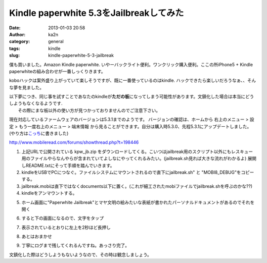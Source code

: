 Kindle paperwhite 5.3をJailbreakしてみた
########################################
:date: 2013-01-03 20:58
:author: ka2n
:category: general
:tags: kindle
:slug: kindle-paperwhite-5-3-jailbreak

僕も買いました。Amazon Kindle paperwhite.
いやーバックライト便利。ワンクリック購入便利。ここの所iPhone5 + Kindle
paperwhiteの組み合わせが一番しっくりきます。

koboハックは案外盛り上がっていて楽しそうですが、既に一番使っているのはkindle.
ハックできたら楽しいだろうなぁ、、そんな夢を見ました。

.. raw:: html

   <div class="caution" style="background: #F2DEDE; color: #b94a48; border: #EED3D7 1px solid; font-size: 0.8em; padding: 0.3em;">

| 以下夢につき、同じ事を試すことであなたのkindleが\ **ただの板**\ になってしまう可能性があります。文鎮化した場合は本当にどうしようもなくなるようです.
|  その際にまな板以外の使い方が見つかっておりませんのでご注意下さい。

.. raw:: html

   </div>

現在対応しているファームウェアのバージョンは5.3.1までのようです。
バージョンの確認は、ホームから 右上のメニュー > 設定 >
もう一度右上のメニュー > 端末情報
から見ることができます。自分は購入時5.3.0、先程5.3.1にアップデートしました。(やり方は\ `こっち`_\ に書きました)

http://www.mobileread.com/forums/showthread.php?t=198446

#. 上記URLで公開されている kpw\_jb.zip
   をダウンロードしてくる。こいつはjailbreak用のスクリプト以外にもレスキュー用のファイルやらなんやらが含まれていてよしなにやってくれるみたい。(jailbreak.sh見れば大きな流れがわかるよ) 展開しREADME.txtにそって手順を踏んでいきます。
#. kindleをUSBでPCにつなぐ。ファイルシステムにマウントされるので直下にjailbreak.sh"
   と "MOBI8\_DEBUG"をコピーする。
#. jailbreak.mobiは直下ではなくdocuments以下に置く。(これが細工されたmobiファイルでjailbreak.shを呼ぶのかな??)
#. kindleをアンマウントする。
#. ホーム画面に"Paperwhite Jailbreak"とマヤ文明の絵みたいな表紙が書かれたパーソナルドキュメントがあるのでそれを開く
    |kindle_jailbreak|
#. すると下の画面になるので、文字をタップ
    |image1|
#. 表示されているとおりに左上を2秒ほど長押し
    |image2|
#. あとはおまかせ
    |image3|
    |image4|
    |image5|
#. 丁寧にログまで残してくれるんですね。あっさり完了。
    |image6|
    |image7|

文鎮化した際はどうしようもないようなので、その時は観念しましょう。

.. _こっち: http://ktmtt.com/diary/2012-kindle-paperwhite-firmware-update.html

.. |kindle_jailbreak| image:: http://ktmtt.com/diary/wp-content/uploads/22e2b5cc8d152fff9a3ba6f6a9c4b214-222x300.png
   :target: http://ktmtt.com/diary/wp-content/uploads/22e2b5cc8d152fff9a3ba6f6a9c4b214.png
.. |image1| image:: http://ktmtt.com/diary/wp-content/uploads/db2b16b36269374d5e52441a4f62538e-222x300.png
   :target: http://ktmtt.com/diary/wp-content/uploads/db2b16b36269374d5e52441a4f62538e.png
.. |image2| image:: http://ktmtt.com/diary/wp-content/uploads/8b9ba847f0d35b7e69bca4ed920c0974-222x300.png
   :target: http://ktmtt.com/diary/wp-content/uploads/8b9ba847f0d35b7e69bca4ed920c0974.png
.. |image3| image:: http://ktmtt.com/diary/wp-content/uploads/ff15cbae21d03e1b9fb739830db4f39c-222x300.png
.. |image4| image:: http://ktmtt.com/diary/wp-content/uploads/ab4d8a5d3ba2182253f295b7de29f41c-222x300.png
.. |image5| image:: http://ktmtt.com/diary/wp-content/uploads/72f02428f02127c6315bf8de95bfde51-222x300.png
   :target: http://ktmtt.com/diary/wp-content/uploads/72f02428f02127c6315bf8de95bfde51.png
.. |image6| image:: http://ktmtt.com/diary/wp-content/uploads/38be4d412c6a6f8f1b88e9efb6f05b02-222x300.png
   :target: http://ktmtt.com/diary/wp-content/uploads/38be4d412c6a6f8f1b88e9efb6f05b02.png
.. |image7| image:: http://ktmtt.com/diary/wp-content/uploads/4e1deab25f47a7c3709a0855bb1ed593-222x300.png
   :target: http://ktmtt.com/diary/wp-content/uploads/4e1deab25f47a7c3709a0855bb1ed593.png
.. |image8| image:: http://ktmtt.com/diary/wp-content/uploads/ff15cbae21d03e1b9fb739830db4f39c-222x300.png
   :target: http://ktmtt.com/diary/wp-content/uploads/ff15cbae21d03e1b9fb739830db4f39c.png
.. |image9| image:: http://ktmtt.com/diary/wp-content/uploads/ab4d8a5d3ba2182253f295b7de29f41c-222x300.png
   :target: http://ktmtt.com/diary/wp-content/uploads/ab4d8a5d3ba2182253f295b7de29f41c.png
